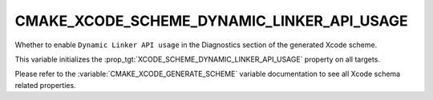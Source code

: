 CMAKE_XCODE_SCHEME_DYNAMIC_LINKER_API_USAGE
-------------------------------------------

Whether to enable ``Dynamic Linker API usage``
in the Diagnostics section of the generated Xcode scheme.

This variable initializes the
:prop_tgt:`XCODE_SCHEME_DYNAMIC_LINKER_API_USAGE`
property on all targets.

Please refer to the :variable:`CMAKE_XCODE_GENERATE_SCHEME` variable
documentation to see all Xcode schema related properties.
